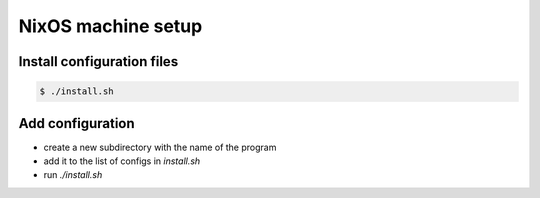 NixOS machine setup
===================

Install configuration files
---------------------------

.. code-block:: shell

  $ ./install.sh

Add configuration
-----------------

- create a new subdirectory with the name of the program
- add it to the list of configs in `install.sh`
- run `./install.sh`
